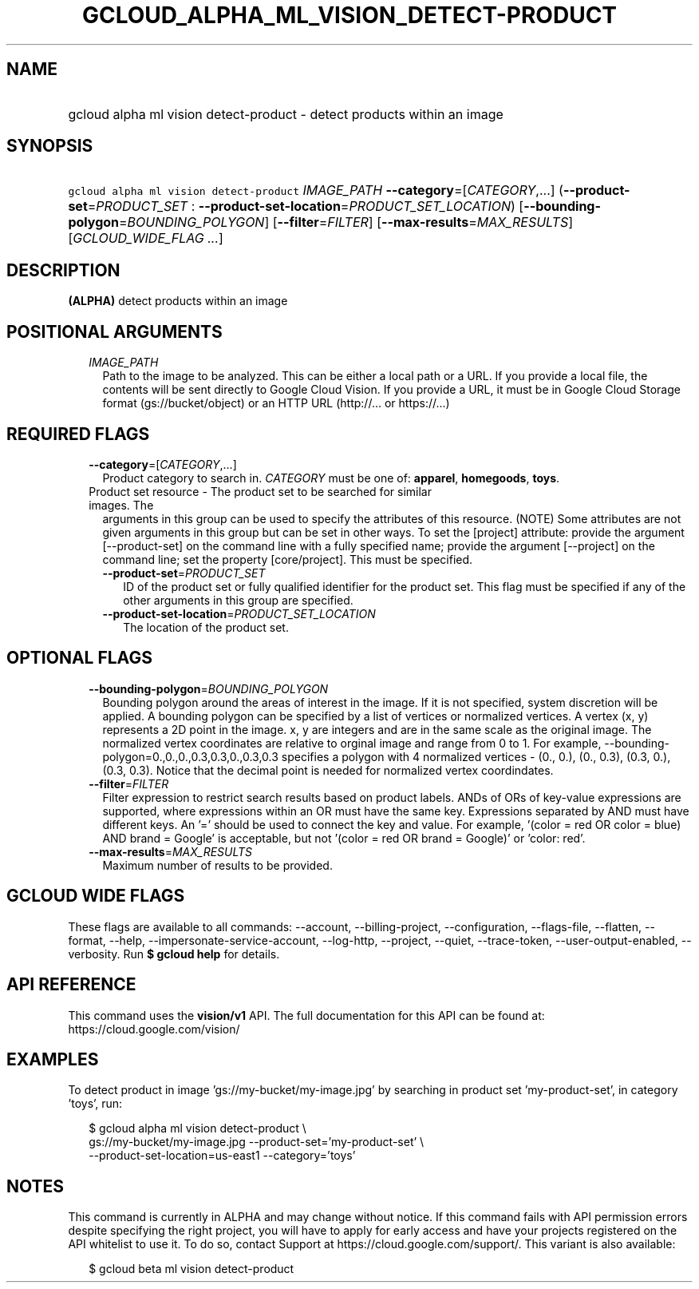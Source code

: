 
.TH "GCLOUD_ALPHA_ML_VISION_DETECT\-PRODUCT" 1



.SH "NAME"
.HP
gcloud alpha ml vision detect\-product \- detect products within an image



.SH "SYNOPSIS"
.HP
\f5gcloud alpha ml vision detect\-product\fR \fIIMAGE_PATH\fR \fB\-\-category\fR=[\fICATEGORY\fR,...] (\fB\-\-product\-set\fR=\fIPRODUCT_SET\fR\ :\ \fB\-\-product\-set\-location\fR=\fIPRODUCT_SET_LOCATION\fR) [\fB\-\-bounding\-polygon\fR=\fIBOUNDING_POLYGON\fR] [\fB\-\-filter\fR=\fIFILTER\fR] [\fB\-\-max\-results\fR=\fIMAX_RESULTS\fR] [\fIGCLOUD_WIDE_FLAG\ ...\fR]



.SH "DESCRIPTION"

\fB(ALPHA)\fR detect products within an image



.SH "POSITIONAL ARGUMENTS"

.RS 2m
.TP 2m
\fIIMAGE_PATH\fR
Path to the image to be analyzed. This can be either a local path or a URL. If
you provide a local file, the contents will be sent directly to Google Cloud
Vision. If you provide a URL, it must be in Google Cloud Storage format
(gs://bucket/object) or an HTTP URL (http://... or https://...)


.RE
.sp

.SH "REQUIRED FLAGS"

.RS 2m
.TP 2m
\fB\-\-category\fR=[\fICATEGORY\fR,...]
Product category to search in. \fICATEGORY\fR must be one of: \fBapparel\fR,
\fBhomegoods\fR, \fBtoys\fR.

.TP 2m

Product set resource \- The product set to be searched for similar images. The
arguments in this group can be used to specify the attributes of this resource.
(NOTE) Some attributes are not given arguments in this group but can be set in
other ways. To set the [project] attribute: provide the argument
[\-\-product\-set] on the command line with a fully specified name; provide the
argument [\-\-project] on the command line; set the property [core/project].
This must be specified.

.RS 2m
.TP 2m
\fB\-\-product\-set\fR=\fIPRODUCT_SET\fR
ID of the product set or fully qualified identifier for the product set. This
flag must be specified if any of the other arguments in this group are
specified.

.TP 2m
\fB\-\-product\-set\-location\fR=\fIPRODUCT_SET_LOCATION\fR
The location of the product set.


.RE
.RE
.sp

.SH "OPTIONAL FLAGS"

.RS 2m
.TP 2m
\fB\-\-bounding\-polygon\fR=\fIBOUNDING_POLYGON\fR
Bounding polygon around the areas of interest in the image. If it is not
specified, system discretion will be applied. A bounding polygon can be
specified by a list of vertices or normalized vertices. A vertex (x, y)
represents a 2D point in the image. x, y are integers and are in the same scale
as the original image. The normalized vertex coordinates are relative to orginal
image and range from 0 to 1. For example,
\-\-bounding\-polygon=0.,0.,0.,0.3,0.3,0.,0.3,0.3 specifies a polygon with 4
normalized vertices \- (0., 0.), (0., 0.3), (0.3, 0.), (0.3, 0.3). Notice that
the decimal point is needed for normalized vertex coordindates.

.TP 2m
\fB\-\-filter\fR=\fIFILTER\fR
Filter expression to restrict search results based on product labels. ANDs of
ORs of key\-value expressions are supported, where expressions within an OR must
have the same key. Expressions separated by AND must have different keys. An '='
should be used to connect the key and value. For example, '(color = red OR color
= blue) AND brand = Google' is acceptable, but not '(color = red OR brand =
Google)' or 'color: red'.

.TP 2m
\fB\-\-max\-results\fR=\fIMAX_RESULTS\fR
Maximum number of results to be provided.


.RE
.sp

.SH "GCLOUD WIDE FLAGS"

These flags are available to all commands: \-\-account, \-\-billing\-project,
\-\-configuration, \-\-flags\-file, \-\-flatten, \-\-format, \-\-help,
\-\-impersonate\-service\-account, \-\-log\-http, \-\-project, \-\-quiet,
\-\-trace\-token, \-\-user\-output\-enabled, \-\-verbosity. Run \fB$ gcloud
help\fR for details.



.SH "API REFERENCE"

This command uses the \fBvision/v1\fR API. The full documentation for this API
can be found at: https://cloud.google.com/vision/



.SH "EXAMPLES"

To detect product in image 'gs://my\-bucket/my\-image.jpg' by searching in
product set 'my\-product\-set', in category 'toys', run:

.RS 2m
$ gcloud alpha ml vision detect\-product \e
    gs://my\-bucket/my\-image.jpg \-\-product\-set='my\-product\-set' \e
    \-\-product\-set\-location=us\-east1 \-\-category='toys'
.RE



.SH "NOTES"

This command is currently in ALPHA and may change without notice. If this
command fails with API permission errors despite specifying the right project,
you will have to apply for early access and have your projects registered on the
API whitelist to use it. To do so, contact Support at
https://cloud.google.com/support/. This variant is also available:

.RS 2m
$ gcloud beta ml vision detect\-product
.RE

